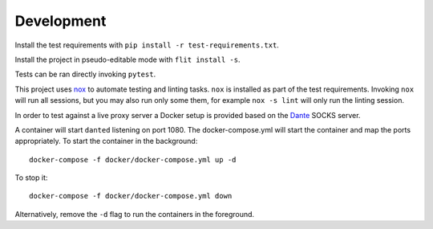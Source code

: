 Development
-----------

Install the test requirements with
``pip install -r test-requirements.txt``.

Install the project in pseudo-editable mode with ``flit install -s``.

Tests can be ran directly invoking ``pytest``.

This project uses `nox <https://nox.thea.codes/en/stable/>`_ to
automate testing and linting tasks. ``nox`` is installed as part of the
test requirements. Invoking ``nox`` will run all sessions, but you may
also run only some them, for example ``nox -s lint`` will only run the
linting session.

In order to test against a live proxy server a Docker setup is provided
based on the `Dante <https://www.inet.no/dante/>`_ SOCKS server.

A container will start ``danted`` listening on port 1080. The
docker-compose.yml will start the container and map the ports
appropriately. To start the container in the background:

::

    docker-compose -f docker/docker-compose.yml up -d

To stop it:

::

    docker-compose -f docker/docker-compose.yml down

Alternatively, remove the ``-d`` flag to run the containers in the
foreground.

